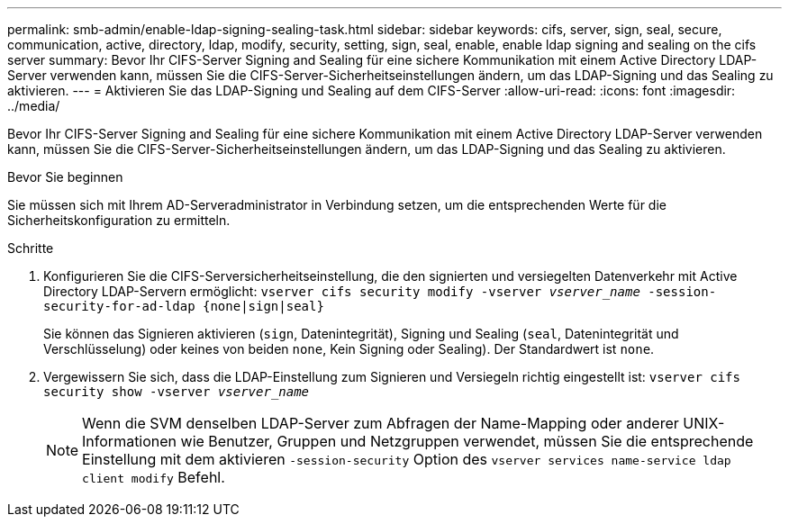 ---
permalink: smb-admin/enable-ldap-signing-sealing-task.html 
sidebar: sidebar 
keywords: cifs, server, sign, seal, secure, communication, active, directory, ldap, modify, security, setting, sign, seal, enable, enable ldap signing and sealing on the cifs server 
summary: Bevor Ihr CIFS-Server Signing and Sealing für eine sichere Kommunikation mit einem Active Directory LDAP-Server verwenden kann, müssen Sie die CIFS-Server-Sicherheitseinstellungen ändern, um das LDAP-Signing und das Sealing zu aktivieren. 
---
= Aktivieren Sie das LDAP-Signing und Sealing auf dem CIFS-Server
:allow-uri-read: 
:icons: font
:imagesdir: ../media/


[role="lead"]
Bevor Ihr CIFS-Server Signing and Sealing für eine sichere Kommunikation mit einem Active Directory LDAP-Server verwenden kann, müssen Sie die CIFS-Server-Sicherheitseinstellungen ändern, um das LDAP-Signing und das Sealing zu aktivieren.

.Bevor Sie beginnen
Sie müssen sich mit Ihrem AD-Serveradministrator in Verbindung setzen, um die entsprechenden Werte für die Sicherheitskonfiguration zu ermitteln.

.Schritte
. Konfigurieren Sie die CIFS-Serversicherheitseinstellung, die den signierten und versiegelten Datenverkehr mit Active Directory LDAP-Servern ermöglicht: `vserver cifs security modify -vserver _vserver_name_ -session-security-for-ad-ldap {none|sign|seal}`
+
Sie können das Signieren aktivieren (`sign`, Datenintegrität), Signing und Sealing (`seal`, Datenintegrität und Verschlüsselung) oder keines von beiden  `none`, Kein Signing oder Sealing). Der Standardwert ist `none`.

. Vergewissern Sie sich, dass die LDAP-Einstellung zum Signieren und Versiegeln richtig eingestellt ist: `vserver cifs security show -vserver _vserver_name_`
+
[NOTE]
====
Wenn die SVM denselben LDAP-Server zum Abfragen der Name-Mapping oder anderer UNIX-Informationen wie Benutzer, Gruppen und Netzgruppen verwendet, müssen Sie die entsprechende Einstellung mit dem aktivieren `-session-security` Option des `vserver services name-service ldap client modify` Befehl.

====

